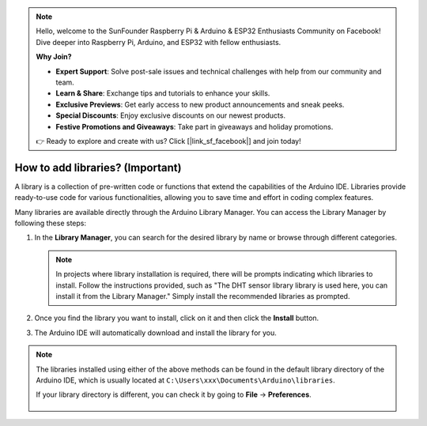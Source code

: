 
.. note::

    Hello, welcome to the SunFounder Raspberry Pi & Arduino & ESP32 Enthusiasts Community on Facebook! Dive deeper into Raspberry Pi, Arduino, and ESP32 with fellow enthusiasts.

    **Why Join?**

    - **Expert Support**: Solve post-sale issues and technical challenges with help from our community and team.
    - **Learn & Share**: Exchange tips and tutorials to enhance your skills.
    - **Exclusive Previews**: Get early access to new product announcements and sneak peeks.
    - **Special Discounts**: Enjoy exclusive discounts on our newest products.
    - **Festive Promotions and Giveaways**: Take part in giveaways and holiday promotions.

    👉 Ready to explore and create with us? Click [|link_sf_facebook|] and join today!

.. _add_libraries_ar:

How to add libraries? (Important)
======================================

A library is a collection of pre-written code or functions that extend the capabilities of the Arduino IDE. Libraries provide ready-to-use code for various functionalities, allowing you to save time and effort in coding complex features.


Many libraries are available directly through the Arduino Library Manager. You can access the Library Manager by following these steps:

#. In the **Library Manager**, you can search for the desired library by name or browse through different categories.

   .. note::

      In projects where library installation is required, there will be prompts indicating which libraries to install. Follow the instructions provided, such as "The DHT sensor library library is used here, you can install it from the Library Manager." Simply install the recommended libraries as prompted.

   .. image:: img/install_lib3.png

#. Once you find the library you want to install, click on it and then click the **Install** button.

   .. image:: img/install_lib2.png

#. The Arduino IDE will automatically download and install the library for you.


.. note::

   The libraries installed using either of the above methods can be found in the default library directory of the Arduino IDE, which is usually located at ``C:\Users\xxx\Documents\Arduino\libraries``.

   If your library directory is different, you can check it by going to **File** -> **Preferences**.

      .. image:: img/install_lib1.png
